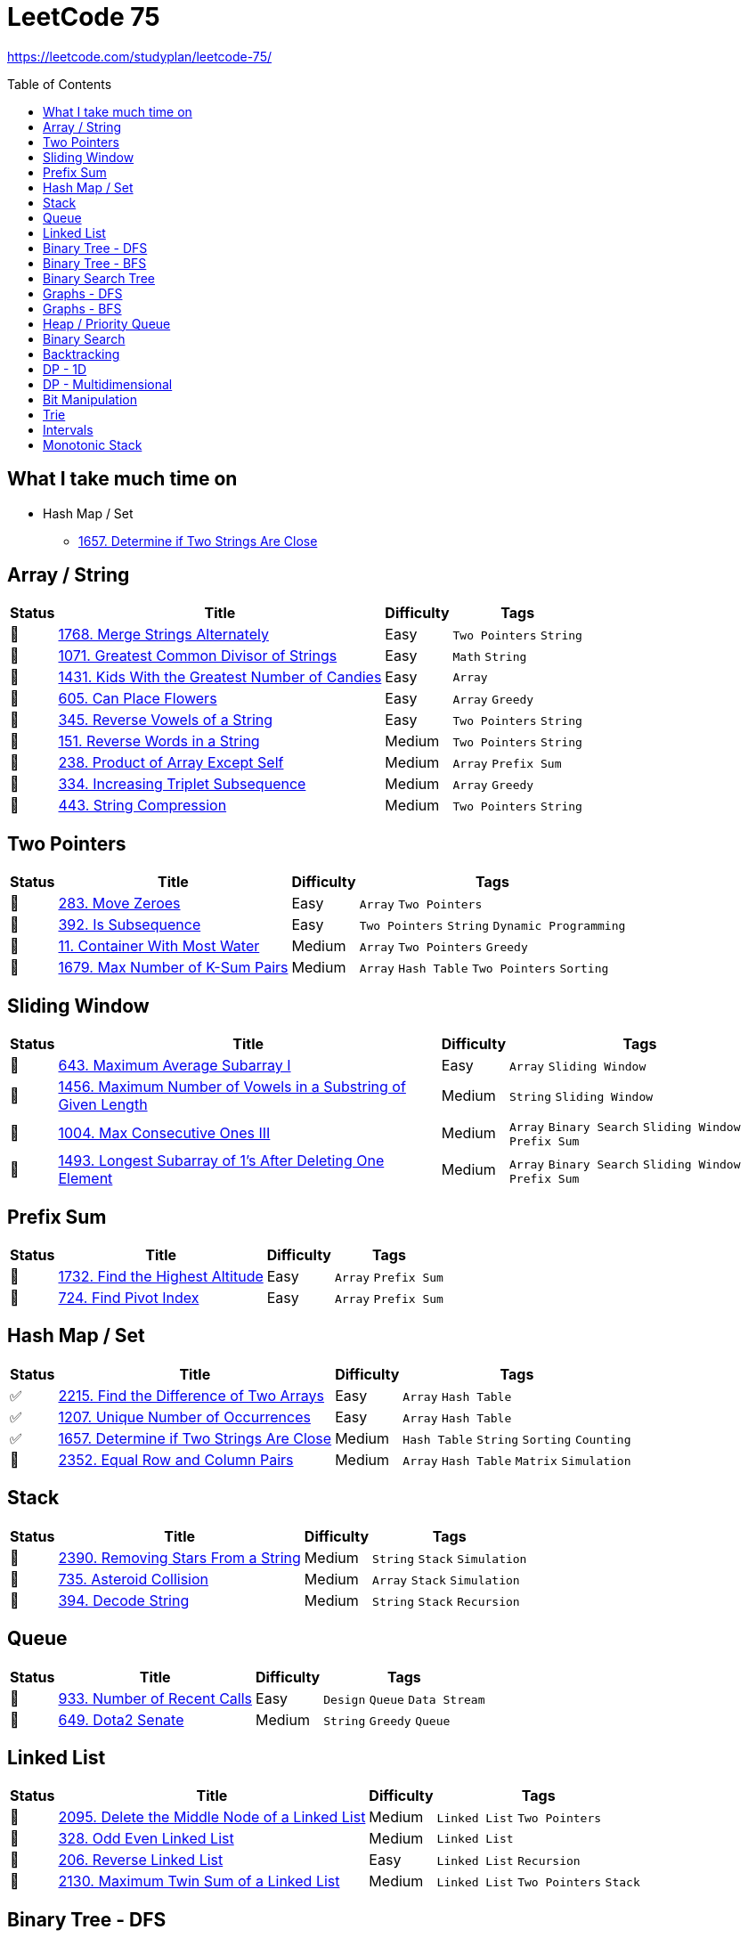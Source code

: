 = LeetCode 75
:toc: macro

https://leetcode.com/studyplan/leetcode-75/

====
toc::[]
====

== What I take much time on

* Hash Map / Set
  ** xref:../problems/1657/1657. Determine if Two Strings Are Close.adoc[1657. Determine if Two Strings Are Close]

== Array / String

[%autowidth.stretch]
|===
| Status | Title | Difficulty | Tags

| 🎯 | xref:../problems/1768/1768. Merge Strings Alternately.adoc[1768. Merge Strings Alternately] | Easy | `Two Pointers` `String`
| 🎯 | xref:../problems/1071/1071. Greatest Common Divisor of Strings.adoc[1071. Greatest Common Divisor of Strings] | Easy | `Math` `String`
| 🎯 | xref:../problems/1431/1431. Kids With the Greatest Number of Candies.adoc[1431. Kids With the Greatest Number of Candies] | Easy | `Array`
| 🎯 | xref:../problems/605/605. Can Place Flowers.adoc[605. Can Place Flowers] | Easy | `Array` `Greedy`
| 🎯 | xref:../problems/345/345. Reverse Vowels of a String.adoc[345. Reverse Vowels of a String] | Easy | `Two Pointers` `String`
| 🎯 | xref:../problems/151/151. Reverse Words in a String.adoc[151. Reverse Words in a String] | Medium | `Two Pointers` `String`
| 🎯 | xref:../problems/238/238. Product of Array Except Self.adoc[238. Product of Array Except Self] | Medium | `Array` `Prefix Sum`
| 🎯 | xref:../problems/334/334. Increasing Triplet Subsequence.adoc[334. Increasing Triplet Subsequence] | Medium | `Array` `Greedy`
| 🎯 | xref:../problems/443/443. String Compression.adoc[443. String Compression] | Medium | `Two Pointers` `String`
|===

== Two Pointers

[%autowidth.stretch]
|===
| Status | Title | Difficulty | Tags

| 🎯 | xref:../problems/283/283. Move Zeroes.adoc[283. Move Zeroes] | Easy | `Array` `Two Pointers`
| 🎯 | xref:../problems/392/392. Is Subsequence.adoc[392. Is Subsequence] | Easy | `Two Pointers` `String` `Dynamic Programming`
| 🎯 | xref:../problems/11/11. Container With Most Water.adoc[11. Container With Most Water] | Medium | `Array` `Two Pointers` `Greedy`
| 🎯 | xref:../problems/1679/1679. Max Number of K-Sum Pairs.adoc[1679. Max Number of K-Sum Pairs] | Medium | `Array` `Hash Table` `Two Pointers` `Sorting`
|===

== Sliding Window

[%autowidth.stretch]
|===
| Status | Title | Difficulty | Tags

| 🎯 | xref:../problems/643/643. Maximum Average Subarray I.adoc[643. Maximum Average Subarray I] | Easy | `Array` `Sliding Window`
| 🎯 | xref:../problems/1456/1456. Maximum Number of Vowels in a Substring of Given Length.adoc[1456. Maximum Number of Vowels in a Substring of Given Length] | Medium | `String` `Sliding Window`
| 🎯 | xref:../problems/1004/1004. Max Consecutive Ones III.adoc[1004. Max Consecutive Ones III] | Medium | `Array` `Binary Search` `Sliding Window` `Prefix Sum`
| 🎯 | xref:../problems/1493/1493. Longest Subarray of 1's After Deleting One Element.adoc[1493. Longest Subarray of 1's After Deleting One Element] | Medium | `Array` `Binary Search` `Sliding Window` `Prefix Sum`
|===

== Prefix Sum

[%autowidth.stretch]
|===
| Status | Title | Difficulty | Tags

| 🎯 | xref:../problems/1732/1732. Find the Highest Altitude.adoc[1732. Find the Highest Altitude] | Easy | `Array` `Prefix Sum`
| 🎯 | xref:../problems/724/724. Find Pivot Index.adoc[724. Find Pivot Index] | Easy | `Array` `Prefix Sum`
|===

== Hash Map / Set

[%autowidth.stretch]
|===
| Status | Title | Difficulty | Tags

| ✅ | xref:../problems/2215/2215. Find the Difference of Two Arrays.adoc[2215. Find the Difference of Two Arrays] | Easy | `Array` `Hash Table`
| ✅ | xref:../problems/1207/1207. Unique Number of Occurrences.adoc[1207. Unique Number of Occurrences] | Easy | `Array` `Hash Table`
| ✅ | xref:../problems/1657/1657. Determine if Two Strings Are Close.adoc[1657. Determine if Two Strings Are Close] | Medium | `Hash Table` `String` `Sorting` `Counting`
| 🚧 | xref:../problems/2352/2352. Equal Row and Column Pairs.adoc[2352. Equal Row and Column Pairs] | Medium | `Array` `Hash Table` `Matrix` `Simulation`
|===

== Stack

[%autowidth.stretch]
|===
| Status | Title | Difficulty | Tags

| 🎯 | xref:../problems/2390/2390. Removing Stars From a String.adoc[2390. Removing Stars From a String] | Medium | `String` `Stack` `Simulation`
| 🎯 | xref:../problems/735/735. Asteroid Collision.adoc[735. Asteroid Collision] | Medium | `Array` `Stack` `Simulation`
| 🎯 | xref:../problems/394/394. Decode String.adoc[394. Decode String] | Medium | `String` `Stack` `Recursion`
|===

== Queue

[%autowidth.stretch]
|===
| Status | Title | Difficulty | Tags

| 🎯 | xref:../problems/933/933. Number of Recent Calls.adoc[933. Number of Recent Calls] | Easy | `Design` `Queue` `Data Stream`
| 🎯 | xref:../problems/649/649. Dota2 Senate.adoc[649. Dota2 Senate] | Medium | `String` `Greedy` `Queue`
|===

== Linked List

[%autowidth.stretch]
|===
| Status | Title | Difficulty | Tags

| 🎯 | xref:../problems/2095/2095. Delete the Middle Node of a Linked List.adoc[2095. Delete the Middle Node of a Linked List] | Medium | `Linked List` `Two Pointers`
| 🎯 | xref:../problems/328/328. Odd Even Linked List.adoc[328. Odd Even Linked List] | Medium | `Linked List`
| 🎯 | xref:../problems/206/206. Reverse Linked List.adoc[206. Reverse Linked List] | Easy | `Linked List` `Recursion`
| 🎯 | xref:../problems/2130/2130. Maximum Twin Sum of a Linked List.adoc[2130. Maximum Twin Sum of a Linked List] | Medium | `Linked List` `Two Pointers` `Stack`
|===

== Binary Tree - DFS

[%autowidth.stretch]
|===
| Status | Title | Difficulty | Tags

| 🎯 | xref:../problems/000/TBD.adoc[TBD] | Easy |
| 🎯 | xref:../problems/000/TBD.adoc[TBD] | Easy |
| 🎯 | xref:../problems/000/TBD.adoc[TBD] | Medium |
| 🎯 | xref:../problems/000/TBD.adoc[TBD] | Medium |
| 🎯 | xref:../problems/000/TBD.adoc[TBD] | Medium |
| 🎯 | xref:../problems/000/TBD.adoc[TBD] | Medium |
|===

== Binary Tree - BFS

[%autowidth.stretch]
|===
| Status | Title | Difficulty | Tags

| 🎯 | xref:../problems/000/TBD.adoc[TBD] | Medium |
| 🎯 | xref:../problems/000/TBD.adoc[TBD] | Medium |
|===

== Binary Search Tree

[%autowidth.stretch]
|===
| Status | Title | Difficulty | Tags

| 🎯 | xref:../problems/000/TBD.adoc[TBD] | Easy |
| 🎯 | xref:../problems/000/TBD.adoc[TBD] | Medium |
|===

== Graphs - DFS

[%autowidth.stretch]
|===
| Status | Title | Difficulty | Tags

| 🎯 | xref:../problems/000/TBD.adoc[TBD] | Medium |
| 🎯 | xref:../problems/000/TBD.adoc[TBD] | Medium |
| 🎯 | xref:../problems/000/TBD.adoc[TBD] | Medium |
| 🎯 | xref:../problems/000/TBD.adoc[TBD] | Medium |
|===

== Graphs - BFS

[%autowidth.stretch]
|===
| Status | Title | Difficulty | Tags

| 🎯 | xref:../problems/000/TBD.adoc[TBD] | Medium |
| 🎯 | xref:../problems/000/TBD.adoc[TBD] | Medium |
|===

== Heap / Priority Queue

[%autowidth.stretch]
|===
| Status | Title | Difficulty | Tags

| 🎯 | xref:../problems/000/TBD.adoc[TBD] | Medium |
| 🎯 | xref:../problems/000/TBD.adoc[TBD] | Medium |
| 🎯 | xref:../problems/000/TBD.adoc[TBD] | Medium |
| 🎯 | xref:../problems/000/TBD.adoc[TBD] | Medium |
|===

== Binary Search

[%autowidth.stretch]
|===
| Status | Title | Difficulty | Tags

| 🎯 | xref:../problems/000/TBD.adoc[TBD] | Easy |
| 🎯 | xref:../problems/000/TBD.adoc[TBD] | Medium |
| 🎯 | xref:../problems/000/TBD.adoc[TBD] | Medium |
| 🎯 | xref:../problems/000/TBD.adoc[TBD] | Medium |
|===

== Backtracking

[%autowidth.stretch]
|===
| Status | Title | Difficulty | Tags

| 🎯 | xref:../problems/000/TBD.adoc[TBD] | Medium |
| 🎯 | xref:../problems/000/TBD.adoc[TBD] | Medium |
|===

== DP - 1D

[%autowidth.stretch]
|===
| Status | Title | Difficulty | Tags

| 🎯 | xref:../problems/000/TBD.adoc[TBD] | Easy |
| 🎯 | xref:../problems/000/TBD.adoc[TBD] | Easy |
| 🎯 | xref:../problems/000/TBD.adoc[TBD] | Medium |
| 🎯 | xref:../problems/000/TBD.adoc[TBD] | Medium |
|===

== DP - Multidimensional

[%autowidth.stretch]
|===
| Status | Title | Difficulty | Tags

| 🎯 | xref:../problems/000/TBD.adoc[TBD] | Medium |
| 🎯 | xref:../problems/000/TBD.adoc[TBD] | Medium |
| 🎯 | xref:../problems/000/TBD.adoc[TBD] | Medium |
| 🎯 | xref:../problems/000/TBD.adoc[TBD] | Medium |
|===

== Bit Manipulation

[%autowidth.stretch]
|===
| Status | Title | Difficulty | Tags

| 🎯 | xref:../problems/000/TBD.adoc[TBD] | Easy |
| 🎯 | xref:../problems/000/TBD.adoc[TBD] | Easy |
| 🎯 | xref:../problems/000/TBD.adoc[TBD] | Medium |
|===

== Trie

[%autowidth.stretch]
|===
| Status | Title | Difficulty | Tags

| 🎯 | xref:../problems/000/TBD.adoc[TBD] | Medium |
| 🎯 | xref:../problems/000/TBD.adoc[TBD] | Medium |
|===

== Intervals

[%autowidth.stretch]
|===
| Status | Title | Difficulty | Tags

| 🎯 | xref:../problems/000/TBD.adoc[TBD] | Medium |
| 🎯 | xref:../problems/000/TBD.adoc[TBD] | Medium |
|===

== Monotonic Stack

[%autowidth.stretch]
|===
| Status | Title | Difficulty | Tags

| 🎯 | xref:../problems/000/TBD.adoc[TBD] | Medium |
| 🎯 | xref:../problems/000/TBD.adoc[TBD] | Medium |
|===
